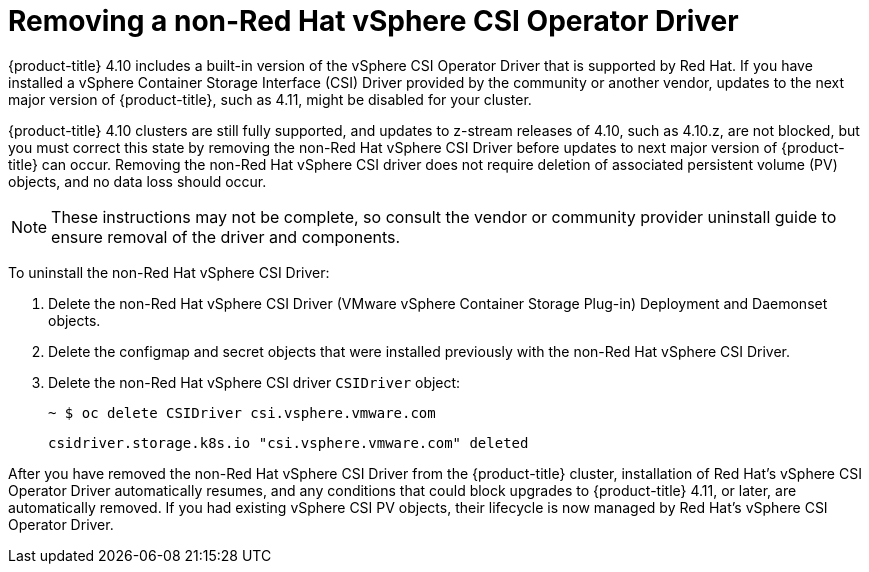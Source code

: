 // Module included in the following assemblies:
//
// persistent-storage-csi-vsphere.adoc
//

[id="persistent-storage-csi-vsphere-install-issues_{context}"]
= Removing a non-Red Hat vSphere CSI Operator Driver

{product-title} 4.10 includes a built-in version of the vSphere CSI Operator Driver that is supported by Red Hat. If you have installed a vSphere Container Storage Interface (CSI) Driver provided by the community or another vendor, updates to the next major version of {product-title}, such as 4.11, might be disabled for your cluster.

{product-title} 4.10 clusters are still fully supported, and updates to z-stream releases of 4.10, such as 4.10.z, are not blocked, but you must correct this state by removing the non-Red Hat vSphere CSI Driver before updates to next major version of {product-title} can occur. Removing the non-Red Hat vSphere CSI driver does not require deletion of associated persistent volume (PV) objects, and no data loss should occur.

[NOTE]
====
These instructions may not be complete, so consult the vendor or community provider uninstall guide to ensure removal of the driver and components.
====

To uninstall the non-Red Hat vSphere CSI Driver:

. Delete the non-Red Hat vSphere CSI Driver (VMware vSphere Container Storage Plug-in) Deployment and Daemonset objects.
. Delete the configmap and secret objects that were installed previously with the non-Red Hat vSphere CSI Driver.
. Delete the non-Red Hat vSphere CSI driver `CSIDriver` object:
+
[output, terminal]
----
~ $ oc delete CSIDriver csi.vsphere.vmware.com
----
+
[output, terminal]
----
csidriver.storage.k8s.io "csi.vsphere.vmware.com" deleted
----

After you have removed the non-Red Hat vSphere CSI Driver from the {product-title} cluster, installation of Red Hat's vSphere CSI Operator Driver automatically resumes, and any conditions that could block upgrades to {product-title} 4.11, or later, are automatically removed. If you had existing vSphere CSI PV objects, their lifecycle is now managed by Red Hat's vSphere CSI Operator Driver.
